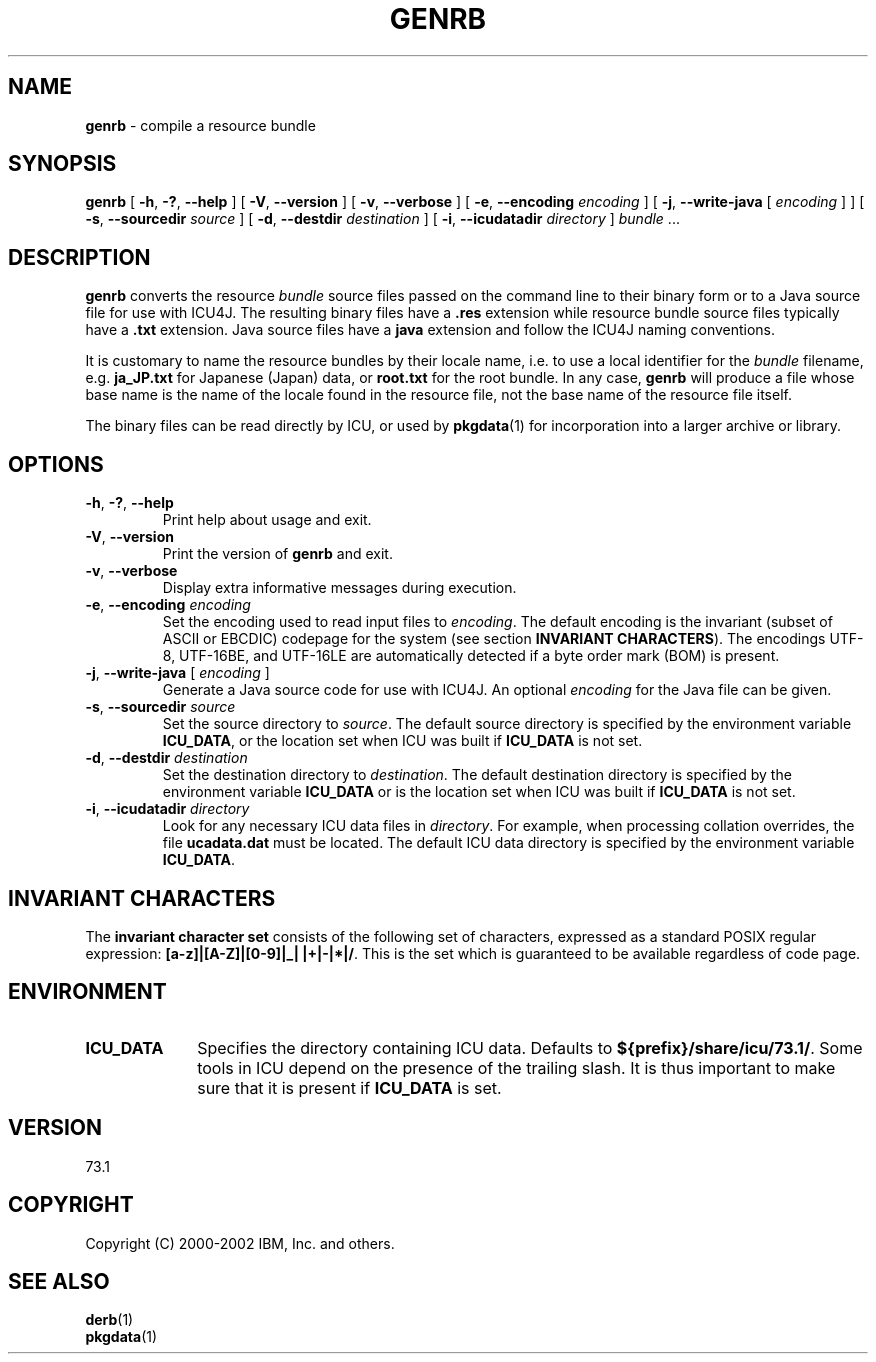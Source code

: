 .\" Hey, Emacs! This is -*-nroff-*- you know...
.\"
.\" genrb.1: manual page for the genrb utility
.\"
.\" Copyright (C) 2016 and later: Unicode, Inc. and others.
.\" License & terms of use: http://www.unicode.org/copyright.html
.\" Copyright (C) 2000-2002 IBM, Inc. and others.
.\"
.\" Manual page by Yves Arrouye <yves@realnames.com>.
.\"
.TH GENRB 1 "16 April 2002" "ICU MANPAGE" "ICU 73.1 Manual"
.SH NAME
.B genrb
\- compile a resource bundle
.SH SYNOPSIS
.B genrb
[
.BR "\-h\fP, \fB\-?\fP, \fB\-\-help"
]
[
.BR "\-V\fP, \fB\-\-version"
]
[
.BR "\-v\fP, \fB\-\-verbose"
]
[
.BI "\-e\fP, \fB\-\-encoding" " encoding"
]
[
.BI "\-j\fP, \fB\-\-write\-java" " \fR[ \fPencoding\fR ]\fP"
]
[
.BI "\-s\fP, \fB\-\-sourcedir" " source"
]
[
.BI "\-d\fP, \fB\-\-destdir" " destination"
]
[
.BI "\-i\fP, \fB\-\-icudatadir" " directory"
]
.IR bundle " \.\.\."
.SH DESCRIPTION
.B genrb
converts the resource
.I bundle
source files passed on the command line to their binary form or to
a Java source file for use with ICU4J.
The resulting binary files have a
.B .res
extension while resource bundle source files typically have a 
.B .txt
extension. Java source files have a
.B java
extension and follow the ICU4J naming conventions.
.PP
It is customary to name the resource bundles by their locale name,
i.e. to use a local identifier for the
.I bundle
filename, e.g.
.B ja_JP.txt
for Japanese (Japan) data, or
.B root.txt
for the root bundle.
In any case,
.B genrb
will produce a file whose base name is the name of the locale found
in the resource file, not the base name of the resource file itself.
.PP
The binary files can be read directly by ICU, or used by
.BR pkgdata (1)
for incorporation into a larger archive or library.
.SH OPTIONS
.TP
.BR "\-h\fP, \fB\-?\fP, \fB\-\-help"
Print help about usage and exit.
.TP
.BR "\-V\fP, \fB\-\-version"
Print the version of
.B genrb
and exit.
.TP
.BR "\-v\fP, \fB\-\-verbose"
Display extra informative messages during execution.
.TP
.BI "\-e\fP, \fB\-\-encoding" " encoding"
Set the encoding used to read input files to
.IR encoding .
The default encoding is the invariant (subset of ASCII or EBCDIC)
codepage for the system (see section
.BR "INVARIANT CHARACTERS" ).
The encodings UTF-8, UTF-16BE, and UTF-16LE are automatically detected
if a byte order mark (BOM) is present.
.TP
.BI "\-j\fP, \fB\-\-write\-java" " \fR[ \fPencoding\fR ]\fP"
Generate a Java source code for use with ICU4J. An optional
.I encoding
for the Java file can be given.
.TP
.BI "\-s\fP, \fB\-\-sourcedir" " source"
Set the source directory to
.IR source .
The default source directory is specified by the environment variable
.BR ICU_DATA ,
or the location set when ICU was built if 
.B ICU_DATA
is not set.
.TP
.BI "\-d\fP, \fB\-\-destdir" " destination"
Set the destination directory to
.IR destination .
The default destination directory is specified by the environment variable
.BR ICU_DATA
or is the location set when ICU was built if 
.B ICU_DATA
is not set.
.TP
.BI "\-i\fP, \fB\-\-icudatadir" " directory"
Look for any necessary ICU data files in
.IR directory .
For example, when processing collation overrides, the file
.B ucadata.dat
must be located.
The default ICU data directory is specified by the environment variable
.BR ICU_DATA .
.SH INVARIANT CHARACTERS
The
.B invariant character set
consists of the following set of characters, expressed as a standard POSIX
regular expression:
.BR "[a-z]|[A-Z]|[0-9]|_| |+|-|*|/" .
This is the set which is guaranteed to be available regardless of code page.
.SH ENVIRONMENT
.TP 10
.B ICU_DATA
Specifies the directory containing ICU data. Defaults to
.BR ${prefix}/share/icu/73.1/ .
Some tools in ICU depend on the presence of the trailing slash. It is thus
important to make sure that it is present if
.B ICU_DATA
is set.
.SH VERSION
73.1
.SH COPYRIGHT
Copyright (C) 2000-2002 IBM, Inc. and others.
.SH SEE ALSO
.BR derb (1)
.br
.BR pkgdata (1)
